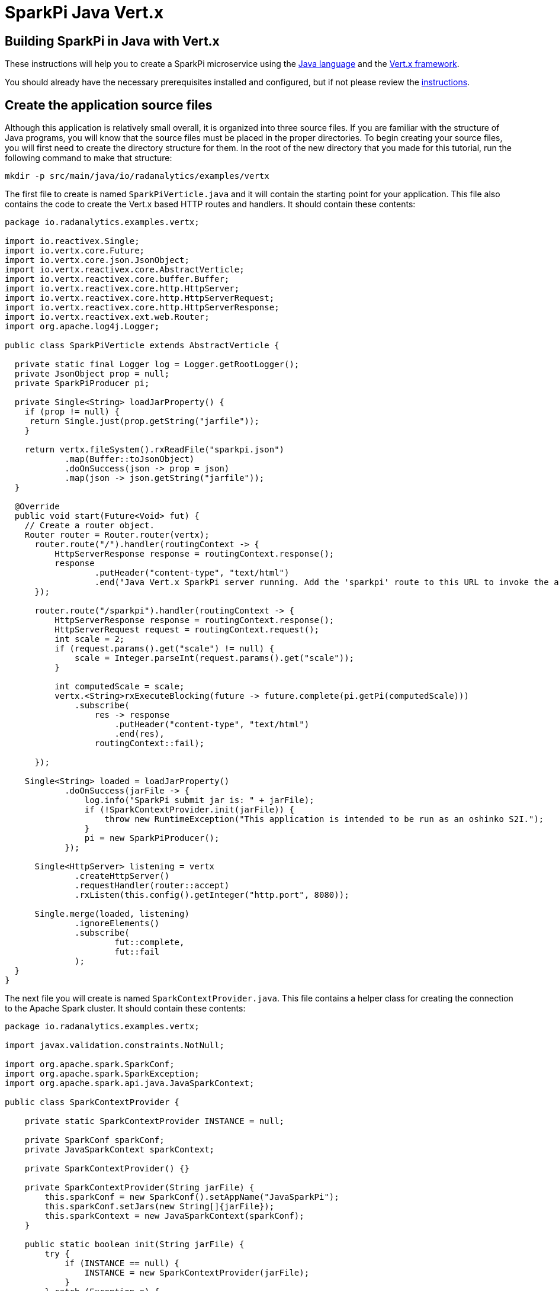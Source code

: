 = SparkPi Java Vert.x
:page-project-name: SparkPi
:page-layout: markdown
:page-menu_template: menu_tutorial_application.html
:page-menu_backurl: /my-first-radanalytics-app.html
:page-menu_backtext: Back to My First RADanalytics Application

== Building SparkPi in Java with Vert.x

These instructions will help you to create a SparkPi microservice using the https://www.oracle.com/java[Java language]
and the https://vertx.io/[Vert.x framework].

You should already have the necessary prerequisites installed and configured, but if not please review 
the link:/my-first-radanalytics-app.html[instructions].

== Create the application source files

Although this application is relatively small overall, it is organized into three source files. 
If you are familiar with the structure of Java programs, you will know that the source files must be placed in the
proper directories.
To begin creating your source files, you will first need to create the directory structure for them.
In the root of the new directory that you made for this tutorial, run the following command to make that structure:

....
mkdir -p src/main/java/io/radanalytics/examples/vertx
....

The first file to create is named `SparkPiVerticle.java` and it will contain the starting point for your application.
This file also contains the code to create the Vert.x based HTTP routes and handlers. It should contain these contents:

....
package io.radanalytics.examples.vertx;

import io.reactivex.Single;
import io.vertx.core.Future;
import io.vertx.core.json.JsonObject;
import io.vertx.reactivex.core.AbstractVerticle;
import io.vertx.reactivex.core.buffer.Buffer;
import io.vertx.reactivex.core.http.HttpServer;
import io.vertx.reactivex.core.http.HttpServerRequest;
import io.vertx.reactivex.core.http.HttpServerResponse;
import io.vertx.reactivex.ext.web.Router;
import org.apache.log4j.Logger;

public class SparkPiVerticle extends AbstractVerticle {

  private static final Logger log = Logger.getRootLogger();
  private JsonObject prop = null;
  private SparkPiProducer pi;

  private Single<String> loadJarProperty() {
    if (prop != null) {
     return Single.just(prop.getString("jarfile"));
    }

    return vertx.fileSystem().rxReadFile("sparkpi.json")
            .map(Buffer::toJsonObject)
            .doOnSuccess(json -> prop = json)
            .map(json -> json.getString("jarfile"));
  }

  @Override
  public void start(Future<Void> fut) {
    // Create a router object.
    Router router = Router.router(vertx);
      router.route("/").handler(routingContext -> {
          HttpServerResponse response = routingContext.response();
          response
                  .putHeader("content-type", "text/html")
                  .end("Java Vert.x SparkPi server running. Add the 'sparkpi' route to this URL to invoke the app.");
      });

      router.route("/sparkpi").handler(routingContext -> {
          HttpServerResponse response = routingContext.response();
          HttpServerRequest request = routingContext.request();
          int scale = 2;
          if (request.params().get("scale") != null) {
              scale = Integer.parseInt(request.params().get("scale"));
          }

          int computedScale = scale;
          vertx.<String>rxExecuteBlocking(future -> future.complete(pi.getPi(computedScale)))
              .subscribe(
                  res -> response
                      .putHeader("content-type", "text/html")
                      .end(res),
                  routingContext::fail);

      });

    Single<String> loaded = loadJarProperty()
            .doOnSuccess(jarFile -> {
                log.info("SparkPi submit jar is: " + jarFile);
                if (!SparkContextProvider.init(jarFile)) {
                    throw new RuntimeException("This application is intended to be run as an oshinko S2I.");
                }
                pi = new SparkPiProducer();
            });

      Single<HttpServer> listening = vertx
              .createHttpServer()
              .requestHandler(router::accept)
              .rxListen(this.config().getInteger("http.port", 8080));

      Single.merge(loaded, listening)
              .ignoreElements()
              .subscribe(
                      fut::complete,
                      fut::fail
              );
  }
}
....

The next file you will create is named `SparkContextProvider.java`.
This file contains a helper class for creating the connection to the Apache Spark cluster.
It should contain these contents:

....
package io.radanalytics.examples.vertx;

import javax.validation.constraints.NotNull;

import org.apache.spark.SparkConf;
import org.apache.spark.SparkException;
import org.apache.spark.api.java.JavaSparkContext;

public class SparkContextProvider {

    private static SparkContextProvider INSTANCE = null;

    private SparkConf sparkConf;
    private JavaSparkContext sparkContext;

    private SparkContextProvider() {}

    private SparkContextProvider(String jarFile) {
        this.sparkConf = new SparkConf().setAppName("JavaSparkPi");
        this.sparkConf.setJars(new String[]{jarFile});
        this.sparkContext = new JavaSparkContext(sparkConf);
    }

    public static boolean init(String jarFile) {
        try {
            if (INSTANCE == null) {
                INSTANCE = new SparkContextProvider(jarFile);
            }
        } catch (Exception e) {
            System.out.println(e.getMessage());
            return false;
        }
        return true;
    }

    @NotNull
    public static JavaSparkContext getContext() {
        return INSTANCE.sparkContext;
    }

}
....

The last source file should be named `SparkPiProducer.java` and it contains a class that will perform the Pi calculations.
It should contain these contents:

....
package io.radanalytics.examples.vertx;

import org.apache.spark.api.java.JavaRDD;
import org.apache.spark.api.java.JavaSparkContext;

import java.io.Serializable;
import java.util.ArrayList;
import java.util.List;

public class SparkPiProducer implements Serializable {

    public String getPi(int scale) {
        JavaSparkContext jsc = SparkContextProvider.getContext();
        int slices = scale;
        int n = 100000 * slices;

        List<Integer> l = new ArrayList<>(n);
        for (int i = 0; i < n; i++) {
            l.add(i);
        }

        JavaRDD<Integer> dataSet = jsc.parallelize(l, slices);

        int count = dataSet.map(integer -> {
            double x = Math.random() * 2 - 1;
            double y = Math.random() * 2 - 1;
            return (x * x + y * y < 1) ? 1 : 0;
        }).reduce((integer, integer2) -> integer + integer2);

        return "Pi is rouuuughly " + 4.0 * count / n;
    }
}
....

With all the source files created your project directory should now look like this:

....
$ ls
src

$ find src -type f
src/main/java/io/radanalytics/examples/vertx/SparkPiProducer.java
src/main/java/io/radanalytics/examples/vertx/SparkPiVerticle.java
src/main/java/io/radanalytics/examples/vertx/SparkContextProvider.java
....

== Analysis of the source code

Let us now take a look at the individual statements of the source files and break down what each component is doing.

To begin with we will start with the `SparkPiVerticle.java` file.
This file defines the main entry class for our application, at the beginning of the file we define the namespace for 
this source and include several classes and packages that will be needed:

....
package io.radanalytics.examples.vertx;

import io.reactivex.Single;
import io.vertx.core.Future;
import io.vertx.core.json.JsonObject;
import io.vertx.reactivex.core.AbstractVerticle;
import io.vertx.reactivex.core.buffer.Buffer;
import io.vertx.reactivex.core.http.HttpServer;
import io.vertx.reactivex.core.http.HttpServerRequest;
import io.vertx.reactivex.core.http.HttpServerResponse;
import io.vertx.reactivex.ext.web.Router;
import org.apache.log4j.Logger;
....

The next lines set up the class that will serve as our application's entry point.
https://vertx.io/docs/vertx-core/java/#_verticles[Verticles] represent the components we wish to deploy in a Vert.x instance.
To create our `Verticle` we simply extend the `AbstractVerticle` class and write our concrete implementation.

....
public class SparkPiVerticle extends AbstractVerticle {
....

We start by defining a method to access the application properties https://vertx.io/docs/vertx-rx/java/#_async_result_support[asynchronously].
This method returns the application's Jar file location wrapped in a http://reactivex.io/documentation/single.html[Single] (a specialized type of http://reactivex.io/documentation/observable.html[Observable]
that returns a single item).
This method will load the Jar location from the JSON file (using Vert.x's builtin JSON reader and parser) and will notify any subscribed observers
when it has successfully completed.
....
private Single<String> loadJarProperty() {
    if (prop != null) {
     return Single.just(prop.getString("jarfile"));
    }

    return vertx.fileSystem().rxReadFile("sparkpi.json")
            .map(Buffer::toJsonObject)
            .doOnSuccess(json -> prop = json)
            .map(json -> json.getString("jarfile"));
  }
....

We then implement the `start` method which defines the behaviour of the `Verticle` when it is deployed.

....
 @Override
  public void start(Future<Void> fut) {
....

We instantiate the Vert.x router so that we are able to declare routes by writing

....
Router router = Router.router(vertx);
....

The first route function will register the root `/` endpoint to simply return a string that we would like to display for our users.
This endpoint will allow us to confirm that the server is running without needing to invoke Spark.

....
router.route("/").handler(routingContext -> {
  HttpServerResponse response = routingContext.response();
  response
          .putHeader("content-type", "text/html")
          .end("Java Vert.x SparkPi server running. Add the 'sparkpi' route to this URL to invoke the app.");
});
....

The main route (or HTTP endpoint) to be defined is `/sparkpi`. 
This is will return the Pi estimate computed by the `pi` instance.
We use Vert.x's routing context to retrieve the scale parameter (if present) from the HTTP request.
The SparkPiProducer class does the actual work of calculating Pi and we pass it the requested scale value, defaulting to 2.
Since Vert.x follows an asynchronous design, concurrent calls to the `/sparkpi` endpoint would in turn result into
concurrent calls to our Pi calculation service.
To specify that calls to the Spark cluster should be dealt differently, we wrap them in a https://vertx.io/docs/kdoc/vertx/io.vertx.reactivex.core/-vertx/rx-execute-blocking.html[ExecuteBlocking] block.
This allows the code inside the block to execute in a thread from the thread pool, keeping its original context, rather
than running on the server's worker thread.

....
router.route("/sparkpi").handler(routingContext -> {

  HttpServerResponse response = routingContext.response();
  HttpServerRequest request = routingContext.request();
  int scale = 2;
  if (request.params().get("scale") != null) {
      scale = Integer.parseInt(request.params().get("scale"));
  }

  int computedScale = scale;
  vertx.<String>rxExecuteBlocking(future -> future.complete(pi.getPi(computedScale)))
      .subscribe(
          res -> response
              .putHeader("content-type", "text/html")
              .end(res),
          routingContext::fail);
});
....

Finally, we delegate the instantiation of the Pi calculation class for when the jar properties are successfully read:

....
 Single<String> loaded = loadJarProperty()
            .doOnSuccess(jarFile -> {
                log.info("SparkPi submit jar is: " + jarFile);
                if (!SparkContextProvider.init(jarFile)) {
                    throw new RuntimeException("This application is intended to be run as an oshinko S2I.");
                }
                pi = new SparkPiProducer();
            });
....

Having defined the most important part of the `Verticle` we can then start the Vert.x server by calling

....
Single<HttpServer> listening = vertx
              .createHttpServer()
              .requestHandler(router::accept)
              .rxListen(this.config().getInteger("http.port", 8080));
....

The next file we will examine is `SparkContextProvider.java`, which will create a https://spark.apache.org/docs/latest/api/java/org/apache/spark/api/java/JavaSparkContext.html[SparkContext] using the https://en.wikipedia.org/wiki/Singleton_pattern[singleton pattern].
The reasoning for this usage is to avoid threading conflicts with the Vert.x framework by having a singular connection to the Spark cluster.
As usual, at the beginning of the file we declare the package namespace for this file and include several classes and packages for usage.

....
package io.radanalytics.examples.vertx;

import javax.validation.constraints.NotNull;

import org.apache.spark.SparkConf;
import org.apache.spark.SparkException;
import org.apache.spark.api.java.JavaSparkContext;
....

Next we declare our provider class and set up a few internal variables. The static `INSTANCE` will provide our concrete singular instantiation of this class which defines our singleton. The `sparkConf` and `sparkContext` variables are the actual connections to our Spark cluster.

....
public class SparkContextProvider {

    private static SparkContextProvider INSTANCE = null;

    private SparkConf sparkConf;
    private JavaSparkContext sparkContext;
....

Since this class will implement the singleton pattern, we make its constructors private to ensure that it will only be instantiated by the `init` method. The second contructor function is the primary method here, it accepts the properties object and instantiates the internal private variables. The `setJars` function will instruct Spark to associate our application Jar with the https://spark.apache.org/docs/latest/api/java/org/apache/spark/SparkConf.html[SparkConf] object, and subsequently the Spark context.

....
private SparkContextProvider() {}

private SparkContextProvider(String jarFile) {
    this.sparkConf = new SparkConf().setAppName("JavaSparkPi");
    this.sparkConf.setJars(new String[]{jarFile});
    this.sparkContext = new JavaSparkContext(sparkConf);
}
....

The `init` function is the main entry point for constructing the context provider. This function will simply check to determine if an instance has been created, and if not it will create that instance. As there is always the possibility of failure, this function will also catch any errors that result from spawning the new instance.

....
public static boolean init(SparkPiProperties props) {
    try {
        if (INSTANCE == null) {
            INSTANCE = new SparkContextProvider(props);
        }
    } catch (Exception e) {
        System.out.println(e.getMessage());
        return false;
    }
    return true;
}
....

The last function in this class is the primary means of interacting with the context. This function provides a convenient method for any other class to gain the Spark contenxt.

....
@NotNull
public static JavaSparkContext getContext() {
    return INSTANCE.sparkContext;
}
....

== Create the application resource files

In addition to the source files we also need a few resource files to set default properties and configurations for our application.
To begin creating your resource files you will first need to make a directory for them by running the following command from the root of your project:

....
mkdir -p src/main/resources
....

The first file you will create in that directory is named `sparkpi.json` and it should contain the following contents:

....
{
  "jarfile":"/opt/app-root/src/@project.name@-@project.version@.jar"
}
....

This line may look familiar as we create a variable in the `SparkPiProperties` class that will hold its value.
This will simply allow our build process to record the location of the Jar file for our application to utilize.

The next file you will create in the resources directory is named `log4j.properties` and will define some options to the logging system used by our application. It should contain the following content:

....
log4j.rootLogger=INFO, stdout
log4j.appender.stdout=org.apache.log4j.ConsoleAppender
log4j.appender.stdout.Target=System.out
log4j.appender.stdout.layout=org.apache.log4j.PatternLayout
log4j.appender.stdout.layout.ConversionPattern=%d{yyyy-MM-dd HH:mm:ss} %-5p - %m%n
....

These configuration values will define the operation of the log4j logging system, for an extended explanation of their settings please see the https://logging.apache.org/log4j/1.2/manual.html[Short introduction to log4j] from the upstream documentation.

At this point your project directory should look like this:

....
$ ls
src

$ find src -type f
src/main/java/io/radanalytics/examples/vertx/SparkContextProvider.java
src/main/java/io/radanalytics/examples/vertx/SparkPiProducer.java
src/main/java/io/radanalytics/examples/vertx/SparkController.java
src/main/resources/log4j.properties
src/main/resources/sparkpi.json
....

== Create the application build file

The last piece of our project is the build file.
If you are familiar with Java and the https://en.wikipedia.org/wiki/Apache_Maven[Maven] build system then this file will look familiar.
Create a file name `pom.xml` in the root of your project and add these contents to it:

....
<project xmlns="http://maven.apache.org/POM/4.0.0"
         xmlns:xsi="http://www.w3.org/2001/XMLSchema-instance"
         xsi:schemaLocation="http://maven.apache.org/POM/4.0.0
                      http://maven.apache.org/xsd/maven-4.0.0.xsd">
  <modelVersion>4.0.0</modelVersion>
  <groupId>io.radanalytics.examples.vertx</groupId>
  <artifactId>sparkpi-app</artifactId>
  <version>1.0-SNAPSHOT</version>

  <properties>
    <project.build.sourceEncoding>UTF-8</project.build.sourceEncoding>
    <!-- Be careful modifying these due to joint netty dependencies -->
    <vertx.version>3.5.3</vertx.version>
    <spark.version>2.3.0</spark.version>
    <doc.skip>true</doc.skip>
  </properties>

  <dependencies>
    <dependency>
      <groupId>io.vertx</groupId>
      <artifactId>vertx-core</artifactId>
      <version>${vertx.version}</version>
    </dependency>
    <dependency>
      <groupId>io.vertx</groupId>
      <artifactId>vertx-rx-java2</artifactId>
      <version>${vertx.version}</version>
    </dependency>
    <dependency>
      <groupId>io.vertx</groupId>
      <artifactId>vertx-web</artifactId>
      <version>${vertx.version}</version>
    </dependency>
    <dependency>
      <groupId>org.apache.spark</groupId>
      <artifactId>spark-sql_2.11</artifactId>
      <version>${spark.version}</version>
    </dependency>
  </dependencies>

  <build>
    <plugins>
      <plugin>
        <artifactId>maven-compiler-plugin</artifactId>
        <version>3.3</version>
        <configuration>
          <source>1.8</source>
          <target>1.8</target>
        </configuration>
      </plugin>

      <plugin>
        <groupId>io.reactiverse</groupId>
        <artifactId>vertx-maven-plugin</artifactId>
        <version>1.0.15</version>
        <executions>
          <execution>
            <id>vmp</id>
            <goals>
              <goal>initialize</goal>
              <goal>package</goal>
            </goals>
          </execution>
        </executions>
        <configuration>
          <redeploy>true</redeploy>
          <classifier>vertx</classifier>
          <verticle>io.radanalytics.examples.vertx.SparkPiVerticle</verticle>
        </configuration>
      </plugin>
    </plugins>
    <resources>
      <resource>
        <directory>src/main/resources</directory>
         <filtering>true</filtering>
      </resource>
    </resources>
  </build>

</project>
....

This file is quite verbose and an in-depth explanation of its working is out of scope for this tutorial.
If you are interested in learning more about how the Maven build system works, this https://maven.apache.org/guides/getting-started/maven-in-five-minutes.html[Maven in 5 minutes] tutorial is a good starting point.

The root of your project should now look like this:

....
$ ls
pom.xml  src
....

== Commit your code

The last step before we can build and run our application is to check in the files and push them to your repository.
If you have followed the setup instructions and cloned your repository from an upstream of your creation, this should be as simple as running the following commands:

....
git add .
git commit -m "add initial files"
git push
....

Make sure to note the location of your remote repository as you will need it in the next step.

== Build and run the application

Now that all your files have been created, checked in and pushed to your online repository you are ready to command OpenShift to build and run your application.
The following command will start the process, you can see that we are telling OpenShift to use the `oshinko-java-spark-build-dc` template for our application.
This template contains the necessary components to invoke the Oshinko source-to-image builder.
We also give our application a name, tell the builder where to find our source code and the name of the Jar file that will be produced.
Issue the following command, making sure to enter your repository location for the `GIT_URI` parameter:

....
oc new-app --template oshinko-java-spark-build-dc \
    -p APPLICATION_NAME=vertx-sparkpi \
    -p GIT_URI=https://github.com/radanalyticsio/tutorial-sparkpi-java-vertx \
    -p APP_FILE=sparkpi-app-1.0-SNAPSHOT-vertx.jar \
    -p SPARK_OPTIONS='--driver-java-options="-Dvertx.cacheDirBase=/tmp/vertx-cache"'
....

Running this command should look something like this:

....
$ oc new-app --template oshinko-java-spark-build-dc \
    -p APPLICATION_NAME=vertx-sparkpi \
    -p GIT_URI=https://github.com/radanalyticsio/tutorial-sparkpi-java-vertx \
    -p APP_FILE=sparkpi-app-1.0-SNAPSHOT-vertx.jar \
    -p SPARK_OPTIONS='--driver-java-options="-Dvertx.cacheDirBase=/tmp/vertx-cache"'
--> Deploying template "myproject/oshinko-java-spark-build-dc" to project myproject

     Apache Spark Java
     ---------
     Create a buildconfig, imagestream and deploymentconfig using source-to-image and Java Spark source files hosted in git'

     * With parameters:
        * APPLICATION_NAME=vertx-sparkpi
        * GIT_URI=https://github.com/radanalyticsio/tutorial-sparkpi-java-vertx
        * GIT_REF=master
        * CONTEXT_DIR=
        * APP_FILE=sparkpi-app-1.0-SNAPSHOT-vertx.jar
        * APP_ARGS=
        * APP_MAIN_CLASS=
        * SPARK_OPTIONS=--driver-java-options="-Dvertx.cacheDirBase=/tmp/vertx-cache"
        * OSHINKO_CLUSTER_NAME=
        * OSHINKO_NAMED_CONFIG=
        * OSHINKO_SPARK_DRIVER_CONFIG=
        * OSHINKO_DEL_CLUSTER=true

--> Creating resources ...
    imagestream "vertx-sparkpi" created
    buildconfig "vertx-sparkpi" created
    deploymentconfig "vertx-sparkpi" created
    service "vertx-sparkpi" created
--> Success
    Build scheduled, use 'oc logs -f bc/vertx-sparkpi' to track its progress.
    Application is not exposed. You can expose services to the outside world by executing one or more of the commands below:
     'oc expose svc/vertx-sparkpi'
    Run 'oc status' to view your app.
....

Your application is now being built on OpenShift!

A common task when building and running applications on OpenShift is to monitor the logs.
You can even see a suggestion at the bottom of the `oc new-app` command output that suggests we run `oc logs -f bc/vertx-sparkpi`.
Running this command will follow(`-f`) the BuildConfig(`bc`) for your application `sparkpi`.
When you run that command you should see something that begins like this:

....
Cloning "https://github.com/radanalyticsio/tutorial-sparkpi-java-vertx" ...
	Commit:	3dd2d911b86cc8c9a89b030a5cfa68b01bf28e7d (add scale query param)
	Author:	Michael McCune <msm@redhat.com>
	Date:	Thu Oct 19 17:12:59 2017 -0400
Pulling image "radanalyticsio/radanalytics-java-spark:stable" ...
+ [[ /bin/sh -c tar -C /tmp -xf - && /usr/local/s2i/assemble == *\/\u\s\r\/\l\o\c\a\l\/\s\2\i* ]]
+ exec /bin/sh -c 'tar -C /tmp -xf - && /usr/local/s2i/assemble'
==================================================================
Starting S2I Java Build .....
S2I source build for Maven detected
Found pom.xml ...
Running 'mvn -Dmaven.repo.local=/tmp/artifacts/m2 package -DskipTests -Dmaven.javadoc.skip=true -Dmaven.site.skip=true -Dmaven.source.skip=true -Djacoco.skip=true -Dcheckstyle.skip=true -Dfindbugs.skip=true -Dpmd.skip=true -Dfabric8.skip=true -e -B '
Apache Maven 3.3.3 (7994120775791599e205a5524ec3e0dfe41d4a06; 2015-04-22T11:57:37+00:00)
Maven home: /opt/maven
Java version: 1.8.0_161, vendor: Oracle Corporation
Java home: /usr/lib/jvm/java-1.8.0-openjdk-1.8.0.161-0.b14.el7_4.x86_64/jre
Default locale: en_US, platform encoding: ANSI_X3.4-1968
OS name: "linux", version: "4.4.41-boot2docker", arch: "amd64", family: "unix"
[INFO] Error stacktraces are turned on.
[INFO] Scanning for projects...
[INFO]
[INFO] ------------------------------------------------------------------------
[INFO] Building sparkpi-app 1.0-SNAPSHOT
[INFO] ------------------------------------------------------------------------
...
....

The output from this call may be quite long depending on the steps required to build the application, but at the end you should see the source-to-image builder pushing the newly created image into OpenShift.
You may or may not see all the "Pushed" status lines due to output buffer logging, but at the end you should see "Push successful", like this:

....
Pushing image 172.30.1.1:5000/myproject/vertx-sparkpi:latest ...
Pushed 0/33 layers, 0% complete
Pushed 1/33 layers, 3% complete
Pushed 2/33 layers, 6% complete
...
Push successful
....

To follow the progress further you will need to see the logs from the DeploymentConfig(`dc`) for your application.
This can be done by changing the object type in your logs command like this `oc logs -f dc/vertx-sparkpi`.
If you are quick, you might catch the log messages from OpenShift deploying your application:

....
$ oc logs -f dc/vertx-sparkpi
--> Scaling vertx-sparkpi-1 to 1
--> Waiting up to 10m0s for pods in rc vertx-sparkpi-1 to become ready
--> Success
....

If you see this output, it just means that you have caught the logs before the DeploymentConfig has generated anything from your application.
Run the command again and you should start to see the output from the application, which should be similar to this:

....
$ oc logs -f dc/vertx-sparkpi
+ [[ /usr/local/s2i/run == *\/\u\s\r\/\l\o\c\a\l\/\s\2\i* ]]
+ exec /usr/local/s2i/run
oshinko v0.5.3
Default spark image: radanalyticsio/openshift-spark:2.3-latest
Didn't find cluster cluster-b38445, creating ephemeral cluster
Using ephemeral cluster cluster-b38445
Waiting for spark master http://cluster-b38445-ui:8080  to be available ...
Waiting for spark master http://cluster-b38445-ui:8080  to be available ...
Waiting for spark master http://cluster-b38445-ui:8080  to be available ...
Waiting for spark master http://cluster-b38445-ui:8080  to be available ...
All spark workers alive
Cluster configuration is
[
  {
    "namespace": "myproject",
    "name": "cluster-b38445",
    "href": "/clusters/cluster-b38445",
    "image": "radanalyticsio/openshift-spark:2.3-latest",
    "masterUrl": "spark://cluster-b38445:7077",
    "masterWebUrl": "http://cluster-b38445-ui:8080 ",
    "masterWebRoute": "cluster-b38445-ui-route-myproject.192.168.64.3.nip.io",
    "status": "Running",
    "workerCount": 1,
    "masterCount": 1,
    "Config": {
      "MasterCount": 1,
      "WorkerCount": 1,
      "Name": "",
      "SparkMasterConfig": "",
      "SparkWorkerConfig": "",
      "SparkImage": "radanalyticsio/openshift-spark:2.3-latest",
      "ExposeWebUI": "true",
      "Metrics": "false"
    },
    "ephemeral": "vertx-sparkpi-1"
  }
]
spark-submit --class io.vertx.core.Launcher --master spark://cluster-b38445:7077 --driver-java-options="-Dvertx.cacheDirBase=/tmp/vertx-cache" /opt/app-root/src/sparkpi-app-1.0-SNAPSHOT-vertx.jar
....

Let's break this down a little.
These first few lines are actually being generated by the Oshinko source-to-image tooling.
They show that no Apache Spark cluster has been specified for the application, and as such it must create an ephemeral cluster.
It then waits for the cluster to become fully active before launching the application.

The line beginning with `spark-submit` shows us the command which will run the application and the output afterwards is coming from Vert.x informing us that the application is starting.

With your application now running on OpenShift please return to the link:/my-first-radanalytics-app.html#user[My First RADanalytics Application page] to learn how to interact with this new microservice.

You can find a reference implementation of this application in the RADanalytics GitHub organization at https://github.com/radanalyticsio/tutorial-sparkpi-java-vertx
